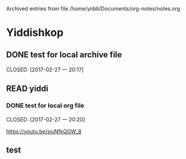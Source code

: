 
Archived entries from file /home/yiddi/Documents/org-notes/notes.org


* Yiddishkop

** DONE test for local archive file
   :PROPERTIES:
   :ARCHIVE:  track-books.org::* Yiddishkop
   :ARCHIVE_TIME: 2017-02-27 一 20:18
   :ARCHIVE_FILE: ~/Documents/org-notes/notes.org
   :ARCHIVE_OLPATH: Quick notes/Spcemacs Rocks - some tips/org mode
   :ARCHIVE_CATEGORY: notes
   :ARCHIVE_TODO: DONE
   :ARCHIVE_ITAGS: ORG
   :END:

   CLOSED: [2017-02-27 一 20:17]
   :LOGBOOK:
   - State "DONE"       from "WAITING"    [2017-02-27 一 20:17]
   - State "DONE"       from "STARTED"    [2017-02-27 一 20:16]
   :END:

** READ yiddi

*** DONE test for local org file
    :PROPERTIES:
    :ARCHIVE:  track-books.org::** READ yiddi
    :ARCHIVE_TIME: 2017-02-27 一 20:21
    :ARCHIVE_FILE: ~/Documents/org-notes/notes.org
    :ARCHIVE_OLPATH: Quick notes/Spcemacs Rocks - some tips/org mode
    :ARCHIVE_CATEGORY: notes
    :ARCHIVE_TODO: DONE
    :ARCHIVE_ITAGS: ORG
    :END:
    CLOSED: [2017-02-27 一 20:20]
    :LOGBOOK:
    - State "DONE"       from              [2017-02-27 一 20:20]
    :END:
https://youtu.be/siuNfkQGW_8
** test
